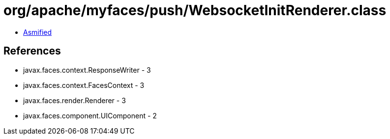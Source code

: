 = org/apache/myfaces/push/WebsocketInitRenderer.class

 - link:WebsocketInitRenderer-asmified.java[Asmified]

== References

 - javax.faces.context.ResponseWriter - 3
 - javax.faces.context.FacesContext - 3
 - javax.faces.render.Renderer - 3
 - javax.faces.component.UIComponent - 2
